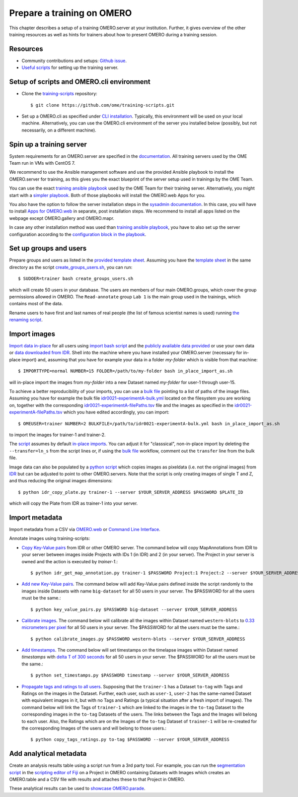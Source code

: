 Prepare a training on OMERO
===========================

This chapter describes a setup of a training OMERO.server at 
your institution. Further, it gives overview of the other training
resources as well as hints for trainers about how to present OMERO during a training session.

Resources
---------

- Community contributions and setups: `Github issue <https://github.com/ome/omero-guides/issues/107>`_.

- `Useful scripts <https://github.com/ome/training-scripts>`_ for setting up the training server.


Setup of scripts and OMERO.cli environment
------------------------------------------

- Clone the `training-scripts <https://github.com/ome/training-scripts>`_ repository::

    $ git clone https://github.com/ome/training-scripts.git

- Set up a OMERO.cli as specified under `CLI installation <https://docs.openmicroscopy.org/omero/latest/users/cli/installation.html>`_. Typically, this environment will be used on your local machine. Alternatively, you can use the OMERO.cli environment of the server you installed below (possibly, but not necessarily, on a different machine).

Spin up a training server
-------------------------

System requirements for an OMERO.server are specified in the `documentation <https://omero.readthedocs.io/en/stable/sysadmins/system-requirements.html>`_. All  training servers used by the OME Team run in VMs with CentOS 7.

We recommend to use the Ansible management software and use the provided Ansible playbook to install the OMERO.server for training, as this gives you the exact blueprint of the server setup used in trainings by the OME Team.

You can use the exact `training ansible playbook <https://github.com/ome/prod-playbooks/blob/master/omero/training-server/playbook.yml>`_ used by the OME Team for their training server. Alternatively, you might start with a `simpler playbook <https://github.com/ome/ansible-example-omero-addons/blob/master/playbook.yml>`_. Both of those playbooks will install the OMERO.web Apps for you.

You also have the option to follow the server installation steps in the `sysadmin documentation <https://omero.readthedocs.io/en/stable/sysadmins/unix/server-installation.html>`_. In this case, you will have to install `Apps for OMERO.web <https://www.openmicroscopy.org/omero/apps/>`_ in separate, post installation steps. We recommend to install all apps listed on the webpage except OMERO.gallery and OMERO.mapr. 

In case any other installation method was used than `training ansible playbook <https://github.com/ome/prod-playbooks/blob/master/omero/training-server/playbook.yml>`_, you have to also set up the server configuration according to the `configuration block in the playbook <https://github.com/ome/prod-playbooks/blob/c72014f7f5a181d4d4daad3b86045f1c4e41a75b/omero/training-server/playbook.yml#L473>`_.

Set up groups and users
-----------------------

Prepare groups and users as listed in the `provided template sheet <https://github.com/ome/training-scripts/blob/master/maintenance/scripts/create_groups_users_setup>`_. Assuming you have the `template sheet <https://github.com/ome/training-scripts/blob/master/maintenance/scripts/create_groups_users_setup>`_ in the same directory as the script `create_groups_users.sh <https://github.com/ome/training-scripts/blob/master/maintenance/scripts/create_groups_users.sh>`_, you can run::

    $ SUDOER=trainer bash create_groups_users.sh

which will create 50 users in your database.
The users are members of four main OMERO.groups, which cover
the group permissions allowed in OMERO. The ``Read-annotate`` group ``Lab 1`` is the main group used in the trainings,
which contains most of the data.

Rename users to have first and last names of real people (the list of famous scientist names is used) running `the renaming script <https://github.com/ome/training-scripts/blob/master/maintenance/scripts/rename_users.py>`_.

Import images
-------------

`Import data in-place <https://omero-guides.readthedocs.io/en/latest/upload/docs/import-cli.html#in-place-import-using-the-cli>`_ for all users using `import bash script <https://github.com/ome/training-scripts/blob/master/maintenance/scripts/in_place_import_as.sh>`_ and the `publicly available data provided <https://downloads.openmicroscopy.org/images/>`_ or use your own data or `data downloaded from IDR <https://idr.openmicroscopy.org/about/download.html>`_. Shell into the machine where you have installed your OMERO.server (necessary for in-place import) and, assuming that you have for example your data in a folder `my-folder` which is visible from that machine::

    $ IMPORTTYPE=normal NUMBER=15 FOLDER=/path/to/my-folder bash in_place_import_as.sh

will in-place import the images from `my-folder` into a new Dataset named `my-folder` for user-1 through user-15.

To achieve a better reproducibility of your imports, you can use a `bulk file <https://omero-guides.readthedocs.io/en/latest/upload/docs/import-cli.html#bulk-import-using-the-cli>`_ pointing to a list of paths of the image files. Assuming you have for example the bulk file `idr0021-experimentA-bulk.yml <https://github.com/IDR/idr0021-lawo-pericentriolarmaterial/blob/master/experimentA/idr0021-experimentA-bulk.yml>`_ located on the filesystem you are working on, together with the corresponding `idr0021-experimentA-filePaths.tsv <https://github.com/IDR/idr0021-lawo-pericentriolarmaterial/blob/master/experimentA/idr0021-experimentA-filePaths.tsv>`_ file and the images as specified in the `idr0021-experimentA-filePaths.tsv <https://github.com/IDR/idr0021-lawo-pericentriolarmaterial/blob/master/experimentA/idr0021-experimentA-filePaths.tsv>`_ which you have edited accordingly, you can import::

    $ OMEUSER=trainer NUMBER=2 BULKFILE=/path/to/idr0021-experimentA-bulk.yml bash in_place_import_as.sh

to import the images for trainer-1 and trainer-2.

The `script <https://github.com/ome/training-scripts/blob/master/maintenance/scripts/in_place_import_as.sh>`_ assumes by default `in-place imports <https://omero-guides.readthedocs.io/en/latest/upload/docs/import-cli.html#in-place-import-using-the-cli>`_. You can adjust it for "classsical", non-in-place import by deleting the ``--transfer=ln_s`` from the script lines or, if using the `bulk file <https://omero-guides.readthedocs.io/en/latest/upload/docs/import-cli.html#bulk-import-using-the-cli>`_ workflow, comment out the ``transfer`` line from the bulk file.

Image data can also be populated by a `python script <https://github.com/ome/training-scripts/blob/master/maintenance/scripts/idr_copy_plate.py>`_ which copies images as pixeldata (i.e. not the original images) from `IDR <http://idr.openmicroscopy.org/>`_ but can be adjusted to point to other OMERO.servers. Note that the script is only creating images of single T and Z, and thus reducing the original images dimensions::

    $ python idr_copy_plate.py trainer-1 --server $YOUR_SERVER_ADDRESS $PASSWORD $PLATE_ID

which will copy the Plate from IDR as trainer-1 into your server.


Import metadata
---------------

Import metadata from a CSV via `OMERO.web <https://omero-guides.readthedocs.io/en/latest/upload/docs/metadata-ui.html>`_ or `Command Line Interface <https://omero-guides.readthedocs.io/en/latest/upload/docs/metadata.html>`_.

Annotate images using training-scripts:

- `Copy Key-Value pairs <https://github.com/ome/training-scripts/blob/master/maintenance/scripts/idr_get_map_annotations.py>`_ from IDR or other OMERO server. The command below will copy MapAnnotations from IDR to your server between images inside Projects with IDs 1 (in IDR) and 2 (in your server). The Project in your server is owned and the action is executed by `trainer-1`.::

    $ python idr_get_map_annotation.py trainer-1 $PASSWORD Project:1 Project:2 --server $YOUR_SERVER_ADDRESS

- `Add new Key-Value pairs <https://github.com/ome/training-scripts/blob/master/maintenance/scripts/key_value_pairs.py>`_. The command below will add Key-Value pairs defined inside the script randomly to the images inside Datasets with name ``big-dataset`` for all 50 users in your server. The $PASSWORD for all the users must be the same.::

    $ python key_value_pairs.py $PASSWORD big-dataset --server $YOUR_SERVER_ADDRESS

- `Calibrate images <https://github.com/ome/training-scripts/blob/master/maintenance/scripts/calibrate_images.py>`_. The command below will calibrate all the images within Dataset named ``western-blots`` to `0.33 micrometers per pixel <https://github.com/ome/training-scripts/blob/6f6866b21be4cbf48cafe2756899a21b4764b47e/maintenance/scripts/calibrate_images.py#L72>`_ for all 50 users in your server. The $PASSWORD for all the users must be the same.::

    $ python calibrate_images.py $PASSWORD western-blots --server $YOUR_SERVER_ADDRESS

- `Add timestamps <https://github.com/ome/training-scripts/blob/master/maintenance/scripts/set_timestamps.py>`_. The command below will set timestamps on the timelapse images within Dataset named `timestamps` with `delta T of 300 seconds <https://github.com/ome/training-scripts/blob/6f6866b21be4cbf48cafe2756899a21b4764b47e/maintenance/scripts/set_timestamps.py#L71>`_ for all 50 users in your server. The $PASSWORD for all the users must be the same.::

    $ python set_timestamps.py $PASSWORD timestamp --server $YOUR_SERVER_ADDRESS

- `Propagate tags and ratings to all users <https://github.com/ome/training-scripts/blob/master/maintenance/scripts/copy_tags_ratings.py>`_. Supposing that the ``trainer-1`` has a Dataset ``to-tag`` with Tags and Ratings on the images in the Dataset. Further, each user, such as ``user-1``, ``user-2`` has the same-named Dataset with equivalent images in it, but with no Tags and Ratings (a typical situation after a fresh import of images). The command below will link the Tags of ``trainer-1`` which are linked to the images in the ``to-tag`` Dataset to the corresponding images in the ``to-tag`` Datasets of the users. The links between the Tags and the Images will belong to each user. Also, the Ratings which are on the Images of the ``to-tag`` Dataset of ``trainer-1`` will be re-created for the corresponding Images of the users and will belong to those users.::

    $ python copy_tags_ratings.py to-tag $PASSWORD --server $YOUR_SERVER_ADDRESS


Add analytical metadata
-----------------------

Create an analysis results table using a script run from a 3rd party tool.
For example, you can run the `segmentation script <https://github.com/ome/omero-guide-fiji/blob/master/scripts/groovy/idr0021.groovy>`_ in the `scripting editor of Fiji <https://omero-guides.readthedocs.io/en/latest/fiji/docs/threshold_scripting.html>`_ on a Project in OMERO
containing Datasets with Images which creates an OMERO.table and a CSV file
with results and attaches these to that Project in OMERO.

These analytical results can be used to `showcase OMERO.parade <https://omero-guides.readthedocs.io/en/latest/parade/docs/omero_parade.html>`_.
